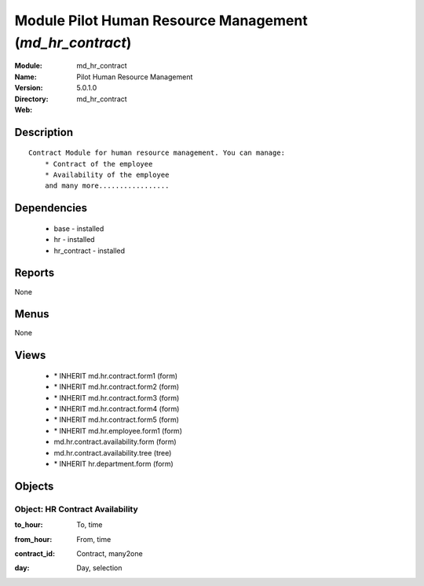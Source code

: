 
Module Pilot Human Resource Management (*md_hr_contract*)
=========================================================
:Module: md_hr_contract
:Name: Pilot Human Resource Management
:Version: 5.0.1.0
:Directory: md_hr_contract
:Web: 

Description
-----------

::

  Contract Module for human resource management. You can manage:
      * Contract of the employee
      * Availability of the employee
      and many more.................

Dependencies
------------

 * base - installed
 * hr - installed
 * hr_contract - installed

Reports
-------

None


Menus
-------


None


Views
-----

 * \* INHERIT md.hr.contract.form1 (form)
 * \* INHERIT md.hr.contract.form2 (form)
 * \* INHERIT md.hr.contract.form3 (form)
 * \* INHERIT md.hr.contract.form4 (form)
 * \* INHERIT md.hr.contract.form5 (form)
 * \* INHERIT md.hr.employee.form1 (form)
 * md.hr.contract.availability.form (form)
 * md.hr.contract.availability.tree (tree)
 * \* INHERIT hr.department.form (form)


Objects
-------

Object: HR Contract Availability
################################

.. index::
  single: HR Contract Availability object
.. 


:to_hour: To, time



.. index::
  single: to_hour field
.. 




:from_hour: From, time



.. index::
  single: from_hour field
.. 




:contract_id: Contract, many2one



.. index::
  single: contract_id field
.. 




:day: Day, selection



.. index::
  single: day field
.. 


